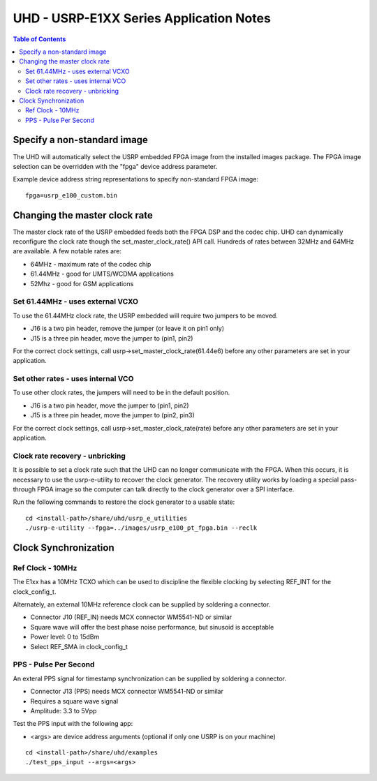 ========================================================================
UHD - USRP-E1XX Series Application Notes
========================================================================

.. contents:: Table of Contents

------------------------------------------------------------------------
Specify a non-standard image
------------------------------------------------------------------------
The UHD will automatically select the USRP embedded FPGA image from the installed images package.
The FPGA image selection can be overridden with the "fpga" device address parameter.

Example device address string representations to specify non-standard FPGA image:

::

    fpga=usrp_e100_custom.bin

------------------------------------------------------------------------
Changing the master clock rate
------------------------------------------------------------------------
The master clock rate of the USRP embedded feeds both the FPGA DSP and the codec chip.
UHD can dynamically reconfigure the clock rate though the set_master_clock_rate() API call.
Hundreds of rates between 32MHz and 64MHz are available.
A few notable rates are:

* 64MHz - maximum rate of the codec chip
* 61.44MHz - good for UMTS/WCDMA applications
* 52Mhz - good for GSM applications

^^^^^^^^^^^^^^^^^^^^^^^^^^^^^^^^^^^^
Set 61.44MHz - uses external VCXO
^^^^^^^^^^^^^^^^^^^^^^^^^^^^^^^^^^^^
To use the 61.44MHz clock rate, the USRP embedded will require two jumpers to be moved.

* J16 is a two pin header, remove the jumper (or leave it on pin1 only)
* J15 is a three pin header, move the jumper to (pin1, pin2)

For the correct clock settings, call usrp->set_master_clock_rate(61.44e6)
before any other parameters are set in your application.

^^^^^^^^^^^^^^^^^^^^^^^^^^^^^^^^^^^^
Set other rates - uses internal VCO
^^^^^^^^^^^^^^^^^^^^^^^^^^^^^^^^^^^^
To use other clock rates, the jumpers will need to be in the default position.

* J16 is a two pin header, move the jumper to (pin1, pin2)
* J15 is a three pin header, move the jumper to (pin2, pin3)

For the correct clock settings, call usrp->set_master_clock_rate(rate)
before any other parameters are set in your application.

^^^^^^^^^^^^^^^^^^^^^^^^^^^^^^^^^^^^
Clock rate recovery - unbricking
^^^^^^^^^^^^^^^^^^^^^^^^^^^^^^^^^^^^
It is possible to set a clock rate such that the UHD can no longer communicate with the FPGA.
When this occurs, it is necessary to use the usrp-e-utility to recover the clock generator.
The recovery utility works by loading a special pass-through FPGA image so the computer
can talk directly to the clock generator over a SPI interface.

Run the following commands to restore the clock generator to a usable state:
::

    cd <install-path>/share/uhd/usrp_e_utilities
    ./usrp-e-utility --fpga=../images/usrp_e100_pt_fpga.bin --reclk


------------------------------------------------------------------------
Clock Synchronization
------------------------------------------------------------------------


^^^^^^^^^^^^^^^^^^^^^^^^^^^^^^^^^^^^
Ref Clock - 10MHz
^^^^^^^^^^^^^^^^^^^^^^^^^^^^^^^^^^^^
The E1xx has a 10MHz TCXO which can be used to discipline the flexible clocking by 
selecting REF_INT for the clock_config_t.

Alternately, an external 10MHz reference clock can be supplied by soldering a connector.

* Connector J10 (REF_IN) needs MCX connector WM5541-ND or similar
* Square wave will offer the best phase noise performance, but sinusoid is acceptable
* Power level: 0 to 15dBm
* Select REF_SMA in clock_config_t


^^^^^^^^^^^^^^^^^^^^^^^^^^^^^^^^^^^^
PPS - Pulse Per Second
^^^^^^^^^^^^^^^^^^^^^^^^^^^^^^^^^^^^
An exteral PPS signal for timestamp synchronization can be supplied by soldering a connector.

* Connector J13 (PPS) needs MCX connector WM5541-ND or similar
* Requires a square wave signal
* Amplitude: 3.3 to 5Vpp

Test the PPS input with the following app:

* <args> are device address arguments (optional if only one USRP is on your machine)

::

    cd <install-path>/share/uhd/examples
    ./test_pps_input --args=<args>
